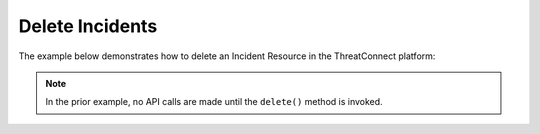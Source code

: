 Delete Incidents
^^^^^^^^^^^^^^^^

The example below demonstrates how to delete an Incident Resource in the
ThreatConnect platform:

.. code-block:: python
    :emphasize-lines: 11-14,17-18

    # replace the line below with the standard, TC script heading described here:
    # https://docs.threatconnect.com/en/dev/python/python_sdk.html#standard-script-heading
    ...

    tc = ThreatConnect(api_access_id, api_secret_key, api_default_org, api_base_url)

    # instantiate Incidents object
    incidents = tc.incidents()

    owner = 'Example Community'
    # create an empty Incident
    incident = incidents.add('', owner)
    # set the ID of the new Incident to the ID of the Incident you would like to delete
    incident.set_id(123456)

    try:
        # delete the Incident
        incident.delete()
    except RuntimeError as e:
        print(e)
        sys.exit(1)

.. note:: In the prior example, no API calls are made until the ``delete()`` method is invoked.
